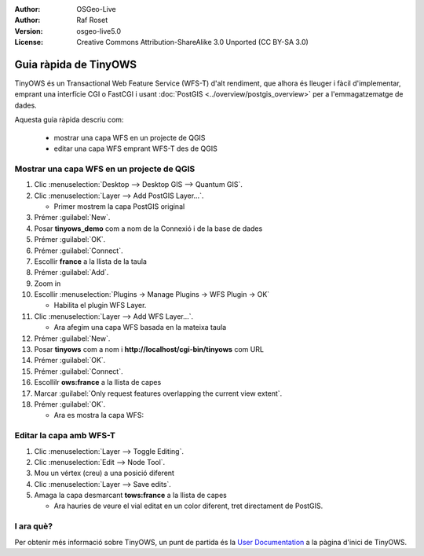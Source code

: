 ﻿:Author: OSGeo-Live
:Author: Raf Roset
:Version: osgeo-live5.0
:License: Creative Commons Attribution-ShareAlike 3.0 Unported  (CC BY-SA 3.0)

.. image:: ../../images/project_logos/logo-TinyOWS.png
  :scale: 100 %
  :alt: project logo
  :align: right
  :target: http://www.tinyows.org/

********************************************************************************
Guia ràpida de TinyOWS
********************************************************************************

TinyOWS és un Transactional Web Feature Service (WFS-T) d'alt rendiment, que
alhora és lleuger i fàcil d'implementar, emprant una interfície CGI o FastCGI i
usant :doc:`PostGIS <../overview/postgis_overview>` per a l'emmagatzematge de
dades.

Aquesta guia ràpida descriu com:

  * mostrar una capa WFS en un projecte de QGIS
  * editar una capa WFS emprant WFS-T des de QGIS

Mostrar una capa WFS en un projecte de QGIS
================================================================================

#. Clic :menuselection:`Desktop --> Desktop GIS --> Quantum GIS`.

#. Clic :menuselection:`Layer --> Add PostGIS Layer...`.

   * Primer mostrem la capa PostGIS original

#. Prémer :guilabel:`New`.

#. Posar **tinyows_demo** com a nom de la Connexió i de la base de dades

#. Prémer :guilabel:`OK`.

#. Prémer :guilabel:`Connect`.

#. Escollir **france** a la llista de la taula

#. Prémer :guilabel:`Add`.

#. Zoom in

#. Escollir :menuselection:`Plugins -> Manage Plugins -> WFS Plugin -> OK`

   * Habilita el plugin WFS Layer.

#. Clic :menuselection:`Layer --> Add WFS Layer...`.

   * Ara afegim una capa WFS basada en la mateixa taula

#. Prémer :guilabel:`New`.

#. Posar **tinyows** com a nom i **http://localhost/cgi-bin/tinyows** com URL

#. Prémer :guilabel:`OK`.

#. Prémer :guilabel:`Connect`.

#. Escollilr **ows:france** a la llista de capes

#. Marcar :guilabel:`Only request features overlapping the current view extent`.

#. Prémer :guilabel:`OK`.

   * Ara es mostra la capa WFS:

.. image:: ../../images/screenshots/800x600/tinyows_wfs_layer.png
  :scale: 80 %

Editar la capa amb WFS-T
================================================================================

#. Clic :menuselection:`Layer --> Toggle Editing`.

#. Clic :menuselection:`Edit --> Node Tool`.

#. Mou un vértex (creu) a una posició diferent

#. Clic :menuselection:`Layer --> Save edits`.

#. Amaga la capa desmarcant **tows:france** a la llista de capes

   * Ara hauries de veure el vial editat en un color diferent, tret directament
     de PostGIS.


I ara què?
================================================================================

Per obtenir més informació sobre TinyOWS, un punt de partida és la `User
Documentation`_ a la pàgina d'inici de TinyOWS.

.. _`User Documentation`: http://tinyows.org/trac/wiki/UserDocumentation

